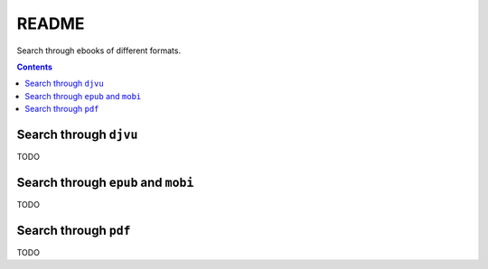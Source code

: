 ======
README
======
Search through ebooks of different formats.

.. contents:: **Contents**
   :depth: 3
   :local:
   :backlinks: top

Search through ``djvu``
=======================
TODO

Search through ``epub`` and ``mobi``
=======================
TODO

Search through ``pdf``
======================
TODO
